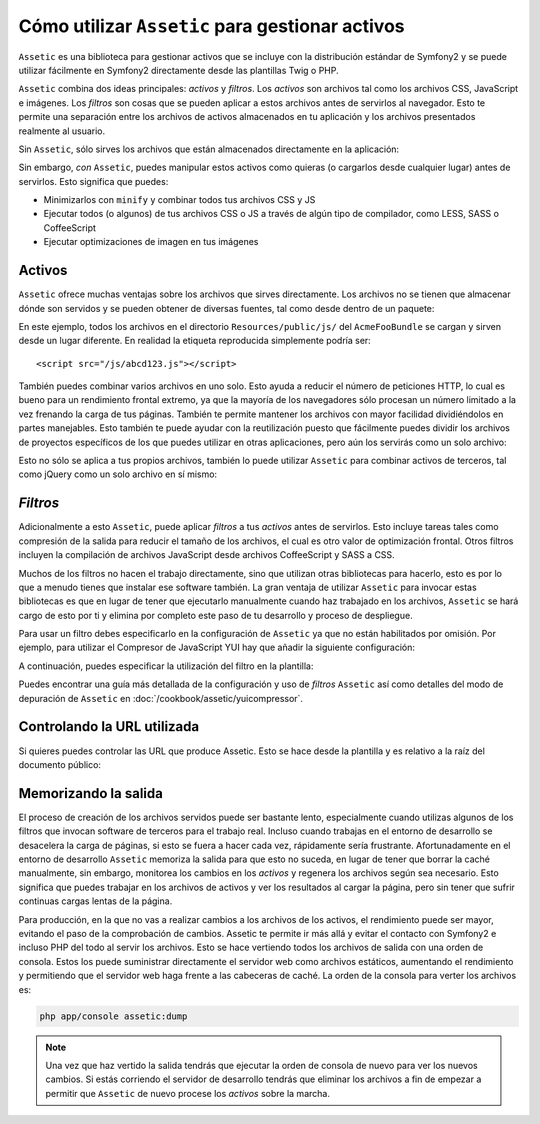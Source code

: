 Cómo utilizar ``Assetic`` para gestionar activos
================================================

``Assetic`` es una biblioteca para gestionar activos que se incluye con la distribución estándar de Symfony2 y se puede utilizar fácilmente en Symfony2 directamente desde las plantillas Twig o PHP.

``Assetic`` combina dos ideas principales: *activos* y *filtros*. Los *activos* son archivos tal como los archivos CSS, JavaScript e imágenes. Los *filtros* son cosas que se pueden aplicar a estos archivos antes de servirlos al navegador. Esto te permite una separación entre los archivos de activos almacenados en tu aplicación y los archivos presentados realmente al usuario.

Sin ``Assetic``, sólo sirves los archivos que están almacenados directamente en la aplicación:

.. configuration-block::

    .. code-block:: html+jinja

        <script src="{{ asset('js/script.js') }}" type="text/javascript" />

    .. code-block:: php

        <script src="<?php echo $view['assets']->getUrl('js/script.js') ?>"
                type="text/javascript" />

Sin embargo, *con* ``Assetic``, puedes manipular estos activos como quieras (o cargarlos desde cualquier lugar) antes de servirlos. Esto significa que puedes:

* Minimizarlos con ``minify`` y combinar todos tus archivos CSS y JS

* Ejecutar todos (o algunos) de tus archivos CSS o JS a través de algún tipo de compilador, como LESS, SASS o CoffeeScript

* Ejecutar optimizaciones de imagen en tus imágenes

Activos
-------

``Assetic`` ofrece muchas ventajas sobre los archivos que sirves directamente.
Los archivos no se tienen que almacenar dónde son servidos y se pueden obtener de diversas fuentes, tal como desde dentro de un paquete:

.. configuration-block::

    .. code-block:: html+jinja

        {% javascripts '@AcmeFooBundle/Resources/public/js/*'
        %}
        <script type="text/javascript" src="{{ asset_url }}"></script>
        {% endjavascripts %}

    .. code-block:: html+php

        <?php foreach ($view['assetic']->javascripts(
            array('@AcmeFooBundle/Resources/public/js/*')) as $url): ?>
        <script type="text/javascript" src="<?php echo $view->escape($url) ?>"></script>
        <?php endforeach; ?>

En este ejemplo, todos los archivos en el directorio ``Resources/public/js/`` del ``AcmeFooBundle`` se cargan y sirven desde un lugar diferente.
En realidad la etiqueta reproducida simplemente podría ser::

    <script src="/js/abcd123.js"></script>

También puedes combinar varios archivos en uno solo. Esto ayuda a reducir el número de peticiones HTTP, lo cual es bueno para un rendimiento frontal extremo, ya que la mayoría de los navegadores sólo procesan un número limitado a la vez frenando la carga de tus páginas.
También te permite mantener los archivos con mayor facilidad dividiéndolos en partes manejables. Esto también te puede ayudar con la reutilización puesto que fácilmente puedes dividir los archivos de proyectos específicos de los que puedes utilizar en otras aplicaciones, pero aún los servirás como un solo archivo:

.. configuration-block::

    .. code-block:: html+jinja

        {% javascripts '@AcmeFooBundle/Resources/public/js/*'
                       '@AcmeBarBundle/Resources/public/js/form.js'
                       '@AcmeBarBundle/Resources/public/js/calendar.js'
        %}
        <script src="{{ asset_url }}"></script>
        {% endjavascripts %}

    .. code-block:: html+php

        <?php foreach ($view['assetic']->javascripts(
            array('@AcmeFooBundle/Resources/public/js/*',
                  '@AcmeBarBundle/Resources/public/js/form.js',
                  '@AcmeBarBundle/Resources/public/js/calendar.js')) as $url): ?>
        <script src="<?php echo $view->escape($url) ?>"></script>
        <?php endforeach; ?>

Esto no sólo se aplica a tus propios archivos, también lo puede utilizar ``Assetic`` para combinar activos de terceros, tal como jQuery como un solo archivo en sí mismo:

.. configuration-block::

    .. code-block:: html+jinja

        {% javascripts '@AcmeFooBundle/Resources/public/js/thirdparty/jquery.js'
                       '@AcmeFooBundle/Resources/public/js/*'
        %}
        <script src="{{ asset_url }}"></script>
        {% endjavascripts %}

    .. code-block:: html+php

        <?php foreach ($view['assetic']->javascripts(
            array('@AcmeFooBundle/Resources/public/js/thirdparty/jquery.js',
                  '@AcmeFooBundle/Resources/public/js/*')) as $url): ?>
        <script src="<?php echo $view->escape($url) ?>"></script>
        <?php endforeach; ?>

*Filtros*
---------

Adicionalmente a esto ``Assetic``, puede aplicar *filtros* a tus *activos* antes de servirlos. Esto incluye tareas tales como compresión de la salida para reducir el tamaño de los archivos, el cual es otro valor de optimización frontal. Otros filtros incluyen la compilación de archivos JavaScript desde archivos CoffeeScript y SASS a CSS.

Muchos de los filtros no hacen el trabajo directamente, sino que utilizan otras bibliotecas para hacerlo, esto es por lo que a menudo tienes que instalar ese software también.
La gran ventaja de utilizar ``Assetic`` para invocar estas bibliotecas es que en lugar de tener que ejecutarlo manualmente cuando haz trabajado en los archivos, ``Assetic`` se hará cargo de esto por ti y elimina por completo este paso de tu desarrollo y proceso de despliegue.

Para usar un filtro debes especificarlo en la configuración de ``Assetic`` ya que no están habilitados por omisión. Por ejemplo, para utilizar el Compresor de JavaScript YUI hay que añadir la siguiente configuración:

.. configuration-block::

    .. code-block:: yaml

        # app/config/config.yml
        assetic:
            filters:
                yui_js:
                    jar: "%kernel.root_dir%/Resources/java/yuicompressor.jar"

    .. code-block:: xml

        <!-- app/config/config.xml -->
        <assetic:config>
            <assetic:filter
                name="yui_js"
                jar="%kernel.root_dir%/Resources/java/yuicompressor.jar" />
        </assetic:config>

    .. code-block:: php

        // app/config/config.php
        $contenedor->loadFromExtension('assetic', array(
            'filters' => array(
                'yui_js' => array(
                    'jar' => '%kernel.root_dir%/Resources/java/yuicompressor.jar',
                ),
            ),
        ));


A continuación, puedes especificar la utilización del filtro en la plantilla:

.. configuration-block::

    .. code-block:: html+jinja

        {% javascripts '@AcmeFooBundle/Resources/public/js/*' filter='yui_js' %}
        <script src="{{ asset_url }}"></script>
        {% endjavascripts %}

    .. code-block:: html+php

        <?php foreach ($view['assetic']->javascripts(
            array('@AcmeFooBundle/Resources/public/js/*'),
            array('yui_js')) as $url): ?>
        <script src="<?php echo $view->escape($url) ?>"></script>
        <?php endforeach; ?>


Puedes encontrar una guía más detallada de la configuración y uso de *filtros* ``Assetic`` así como detalles del modo de depuración de ``Assetic`` en :doc:`/cookbook/assetic/yuicompressor`.

Controlando la URL utilizada
----------------------------

Si quieres puedes controlar las URL que produce Assetic. Esto se hace desde la plantilla y es relativo a la raíz del documento público:

.. configuration-block::

    .. code-block:: html+jinja

        {% javascripts '@AcmeFooBundle/Resources/public/js/*'
           output='js/combined.js'
        %}
        <script src="{{ asset_url }}"></script>
        {% endjavascripts %}

    .. code-block:: html+php

        <?php foreach ($view['assetic']->javascripts(
            array('@AcmeFooBundle/Resources/public/js/*'),
            array(),
            array('output' => 'js/combined.js')
        ) as $url): ?>
        <script src="<?php echo $view->escape($url) ?>"></script>
        <?php endforeach; ?>

Memorizando la salida
---------------------

El proceso de creación de los archivos servidos puede ser bastante lento, especialmente cuando utilizas algunos de los filtros que invocan software de terceros para el trabajo real. Incluso cuando trabajas en el entorno de desarrollo se desacelera la carga de páginas, si esto se fuera a hacer cada vez, rápidamente sería frustrante. Afortunadamente en el entorno de desarrollo ``Assetic`` memoriza la salida para que esto no suceda, en lugar de tener que borrar la caché manualmente, sin embargo, monitorea los cambios en los *activos* y regenera los archivos según sea necesario. Esto significa que puedes trabajar en los archivos de activos y ver los resultados al cargar la página, pero sin tener que sufrir continuas cargas lentas de la página.

Para producción, en la que no vas a realizar cambios a los archivos de los activos, el rendimiento puede ser mayor, evitando el paso de la comprobación de cambios.
Assetic te permite ir más allá y evitar el contacto con Symfony2 e incluso PHP del todo al servir los archivos. Esto se hace vertiendo todos los archivos de salida con una orden de consola. Estos los puede suministrar directamente el servidor web como archivos estáticos, aumentando el rendimiento y permitiendo que el servidor web haga frente a las cabeceras de caché. La orden de la consola para verter los archivos es:

.. code-block:: bash

    php app/console assetic:dump

.. note::

    Una vez que haz vertido la salida tendrás que ejecutar la orden de consola de nuevo para ver los nuevos cambios. Si estás corriendo el servidor de desarrollo tendrás que eliminar los archivos a fin de empezar a permitir que ``Assetic`` de nuevo procese los *activos* sobre la marcha.
